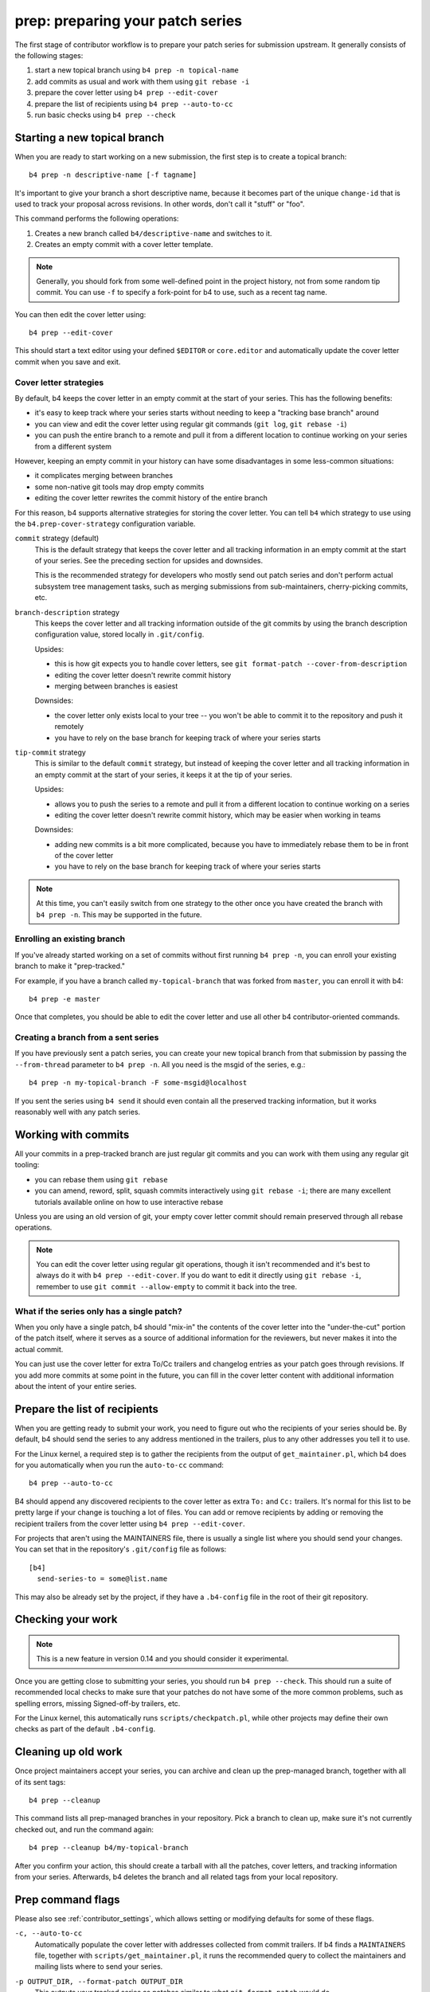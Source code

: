prep: preparing your patch series
=================================
The first stage of contributor workflow is to prepare your patch series
for submission upstream. It generally consists of the following stages:

1. start a new topical branch using ``b4 prep -n topical-name``
2. add commits as usual and work with them using ``git rebase -i``
3. prepare the cover letter using ``b4 prep --edit-cover``
4. prepare the list of recipients using ``b4 prep --auto-to-cc``
5. run basic checks using ``b4 prep --check``

Starting a new topical branch
-----------------------------
When you are ready to start working on a new submission, the first step
is to create a topical branch::

    b4 prep -n descriptive-name [-f tagname]

It's important to give your branch a short descriptive name, because it
becomes part of the unique ``change-id`` that is used to track your
proposal across revisions. In other words, don't call it "stuff" or
"foo".

This command performs the following operations:

1. Creates a new branch called ``b4/descriptive-name`` and switches to it.
2. Creates an empty commit with a cover letter template.

.. note::

   Generally, you should fork from some well-defined point in the
   project history, not from some random tip commit. You can use ``-f``
   to specify a fork-point for b4 to use, such as a recent tag name.

You can then edit the cover letter using::

    b4 prep --edit-cover

This should start a text editor using your defined ``$EDITOR`` or
``core.editor`` and automatically update the cover letter commit when
you save and exit.

.. _prep_cover_strategies:

Cover letter strategies
~~~~~~~~~~~~~~~~~~~~~~~
By default, b4 keeps the cover letter in an empty commit at the start of
your series. This has the following benefits:

* it's easy to keep track where your series starts without needing to
  keep a "tracking base branch" around
* you can view and edit the cover letter using regular git commands
  (``git log``, ``git rebase -i``)
* you can push the entire branch to a remote and pull it from a
  different location to continue working on your series from a different
  system

However, keeping an empty commit in your history can have some
disadvantages in some less-common situations:

* it complicates merging between branches
* some non-native git tools may drop empty commits
* editing the cover letter rewrites the commit history of the entire
  branch

For this reason, b4 supports alternative strategies for storing the
cover letter. You can tell ``b4`` which strategy to use using the
``b4.prep-cover-strategy`` configuration variable.

``commit`` strategy (default)
  This is the default strategy that keeps the cover letter and all
  tracking information in an empty commit at the start of your series.
  See the preceding section for upsides and downsides.

  This is the recommended strategy for developers who mostly send out
  patch series and don't perform actual subsystem tree management tasks,
  such as merging submissions from sub-maintainers, cherry-picking
  commits, etc.

``branch-description`` strategy
  This keeps the cover letter and all tracking information outside of
  the git commits by using the branch description configuration value,
  stored locally in ``.git/config``.

  Upsides:

  * this is how git expects you to handle cover letters, see
    ``git format-patch --cover-from-description``
  * editing the cover letter doesn't rewrite commit history
  * merging between branches is easiest

  Downsides:

  * the cover letter only exists local to your tree -- you won't be
    able to commit it to the repository and push it remotely
  * you have to rely on the base branch for keeping track of where your
    series starts

``tip-commit`` strategy
  This is similar to the default ``commit`` strategy, but instead of
  keeping the cover letter and all tracking information in an empty
  commit at the start of your series, it keeps it at the tip of your
  series.

  Upsides:

  * allows you to push the series to a remote and pull it from a
    different location to continue working on a series
  * editing the cover letter doesn't rewrite commit history, which may
    be easier when working in teams

  Downsides:

  * adding new commits is a bit more complicated, because you have to
    immediately rebase them to be in front of the cover letter
  * you have to rely on the base branch for keeping track of where your
    series starts

.. note::

   At this time, you can't easily switch from one strategy to the other
   once you have created the branch with ``b4 prep -n``. This may be
   supported in the future.

Enrolling an existing branch
~~~~~~~~~~~~~~~~~~~~~~~~~~~~
If you've already started working on a set of commits without first
running ``b4 prep -n``, you can enroll your existing branch to make it
"prep-tracked."

For example, if you have a branch called ``my-topical-branch`` that was
forked from ``master``, you can enroll it with b4::

    b4 prep -e master

Once that completes, you should be able to edit the cover letter and use
all other b4 contributor-oriented commands.

Creating a branch from a sent series
~~~~~~~~~~~~~~~~~~~~~~~~~~~~~~~~~~~~
If you have previously sent a patch series, you can create your new
topical branch from that submission by passing the ``--from-thread``
parameter to ``b4 prep -n``. All you need is the msgid of the series,
e.g.::

    b4 prep -n my-topical-branch -F some-msgid@localhost

If you sent the series using ``b4 send`` it should even contain all the
preserved tracking information, but it works reasonably well with any
patch series.

Working with commits
--------------------
All your commits in a prep-tracked branch are just regular git commits
and you can work with them using any regular git tooling:

* you can rebase them using ``git rebase``
* you can amend, reword, split, squash commits interactively using ``git
  rebase -i``; there are many excellent tutorials available online on
  how to use interactive rebase

Unless you are using an old version of git, your empty cover letter
commit should remain preserved through all rebase operations.

.. note::

   You can edit the cover letter using regular git operations, though it
   isn't recommended and it's best to always do it with ``b4 prep
   --edit-cover``. If you do want to edit it directly using ``git rebase
   -i``, remember to use ``git commit --allow-empty`` to commit it back
   into the tree.

What if the series only has a single patch?
~~~~~~~~~~~~~~~~~~~~~~~~~~~~~~~~~~~~~~~~~~~
When you only have a single patch, b4 should "mix-in" the contents of
the cover letter into the "under-the-cut" portion of the patch itself,
where it serves as a source of additional information for the reviewers,
but never makes it into the actual commit.

You can just use the cover letter for extra To/Cc trailers and changelog
entries as your patch goes through revisions. If you add more commits at
some point in the future, you can fill in the cover letter content with
additional information about the intent of your entire series.

.. _prep_recipients:

Prepare the list of recipients
------------------------------
When you are getting ready to submit your work, you need to figure out
who the recipients of your series should be. By default, b4 should send
the series to any address mentioned in the trailers, plus to any other
addresses you tell it to use.

For the Linux kernel, a required step is to gather the recipients from
the output of ``get_maintainer.pl``, which b4 does for you automatically
when you run the ``auto-to-cc`` command::

    b4 prep --auto-to-cc

B4 should append any discovered recipients to the cover letter as extra
``To:`` and ``Cc:`` trailers. It's normal for this list to be pretty
large if your change is touching a lot of files. You can add or remove
recipients by adding or removing the recipient trailers from the cover
letter using ``b4 prep --edit-cover``.

For projects that aren't using the MAINTAINERS file, there is usually a
single list where you should send your changes. You can set that in the
repository's ``.git/config`` file as follows::

    [b4]
      send-series-to = some@list.name

This may also be already set by the project, if they have a
``.b4-config`` file in the root of their git repository.

.. _prep_check:

Checking your work
------------------
.. note::

   This is a new feature in version 0.14 and you should consider it
   experimental.

Once you are getting close to submitting your series, you should run
``b4 prep --check``. This should run a suite of recommended local checks
to make sure that your patches do not have some of the more common
problems, such as spelling errors, missing Signed-off-by trailers, etc.

For the Linux kernel, this automatically runs ``scripts/checkpatch.pl``,
while other projects may define their own checks as part of the default
``.b4-config``.

.. _prep_cleanup:

Cleaning up old work
--------------------
Once project maintainers accept your series, you can archive and clean
up the prep-managed branch, together with all of its sent tags::

    b4 prep --cleanup

This command lists all prep-managed branches in your repository. Pick a
branch to clean up, make sure it's not currently checked out, and run
the command again::

    b4 prep --cleanup b4/my-topical-branch

After you confirm your action, this should create a tarball with all the
patches, cover letters, and tracking information from your series.
Afterwards, b4 deletes the branch and all related tags from your local
repository.

.. _prep_flags:

Prep command flags
------------------
Please also see :ref:`contributor_settings`, which allows setting or
modifying defaults for some of these flags.

``-c, --auto-to-cc``
  Automatically populate the cover letter with addresses collected from
  commit trailers. If b4 finds a ``MAINTAINERS`` file, together with
  ``scripts/get_maintainer.pl``, it runs the recommended query to
  collect the maintainers and mailing lists where to send your series.

``-p OUTPUT_DIR, --format-patch OUTPUT_DIR``
  This outputs your tracked series as patches similar to what
  ``git-format-patch`` would do.

``--edit-cover``
  Lets you edit the cover letter using the editor command defined in
  git-config as ``core.editor``, the ``$EDITOR`` environment var if that
  isn't found, or ``vim`` -- because it's safe to assume that if you
  don't like vim, you would have already set your ``$EDITOR`` to use
  some other command.

``--check`` **(v0.14+)**
  Runs a set of checks on your series to identify some of the more
  common problems.

  For the Linux kernel, this runs the following command for each of your
  commits:

  ``./scripts/checkpatch.pl --terse --no-summary --mailback --showfile``

  You can specify your own command by setting the
  ``b4.prep-perpatch-check-cmd`` configuration parameter. For example
  you can make it more strict::

      [b4]
      prep-perpatch-check-cmd = ./scripts/checkpatch.pl --terse --no-summary --mailback --strict --showfile

  If you want to see a more detailed checkpatch report, you can always
  run it separately::

      ./scripts/checkpatch.pl --strict --git $(b4 prep --show-info series-range)

``--show-revision``
  Shows the current series revision.

``--force-revision N``
  Forces the revision to a different integer number. This modifies your
  cover letter and tracking information and makes this change permanent.

``--compare-to vN`` **(v0.11+)**
  This executes a ``git range-diff`` command that lets you compare the
  previously sent version of the series to what is currently in your
  working branch. This is very useful right before sending off a new
  revision to make sure that you didn't forget to include anything into
  changelogs.

``--manual-reroll MSGID``
  Normally, your patch series should be automatically rerolled to the
  next version after a successful ``b4 send`` operation (see
  :doc:`send`).  However, if you sent it in using some other mechanism,
  such as ``git-send-email``, you can trigger a manual version reroll
  using this command. It requires a message-id that can be retrieved
  from the public-inbox server, so we can properly add the reference to
  the previously sent series to the cover letter changelog.

``--set-prefixes PREFIX [PREFIX ...]`` **(v0.11+)**
  If you want to mark your patch as ``RFC``, ``WIP``, or add any other
  subsystem identifiers, you can define them via this command. Do
  **not** add ``PATCH`` or ``v1`` here, as these are already
  automatically added to the subject lines. To remove any extra prefixes
  you previously set, you can run ``--set-prefixes ''``.

  Alternatively, you can add any extra prefixes to the cover letter
  subject line, using the usual square brackets notation, e.g.::

      [RFC] Cover letter subject

  When b4 sends the message, it should add ``PATCH``, ``vN``, to the
  subject as necessary.

``--show-info [PARAM]`` **(v0.13+)**
  Dumps information about the current series in a format suitable for
  parsing by other tools. Starting with v0.13, the parameter can be one
  of the following:

  - **key name** to show just a specific value from the current branch
  - **branch name** to show all info about a specific branch
  - **branch name:key name** to show a specific value from a specific
    branch

  For example, if you have a branch called ``b4/foodrv-bar`` and you
  want to display the ``series-range`` value, run::

      b4 prep --show-info b4/foodrv-bar:series-range

  Or, to show all values for branch ``b4/foodrv-bar``::

      b4 prep --show-info b4/foodrv-bar

  Or, to show ``series-range`` for the current branch::

      b4 prep --show-info series-range

  And, to show all values for the current branch::

      b4 prep --show-info

``--cleanup [BRANCHNAME]`` **(v0.13+)**
  Archive and delete obsolete prep-managed branches and all git objects
  related to them, such as sent tags. Run without parameters to list
  all known prep-managed branches in the repository. Rerun with the
  branch name to create an archival tarball with all patches, covers,
  and tracking information, and then delete all git objects related to
  that series from the local repository.

``-n NEW_SERIES_NAME, --new NEW_SERIES_NAME``
  Creates a new branch to start work on a new patch series.

``-f FORK_POINT, --fork-point FORK_POINT``
  When creating a new branch, use a specific fork-point instead of
  whatever commit happens to be at the current ``HEAD``.

``-F MSGID, --from-thread MSGID``
  After creating a new branch, populate it with patches from this
  pre-existing patch series. Requires a message-id to retrieve from the
  public-inbox server.

``-e ENROLL_BASE, --enroll ENROLL_BASE``
  Enrolls your current branch to be b4-prep managed. Requires the name
  of the branch to use as the fork-point tracking base.
